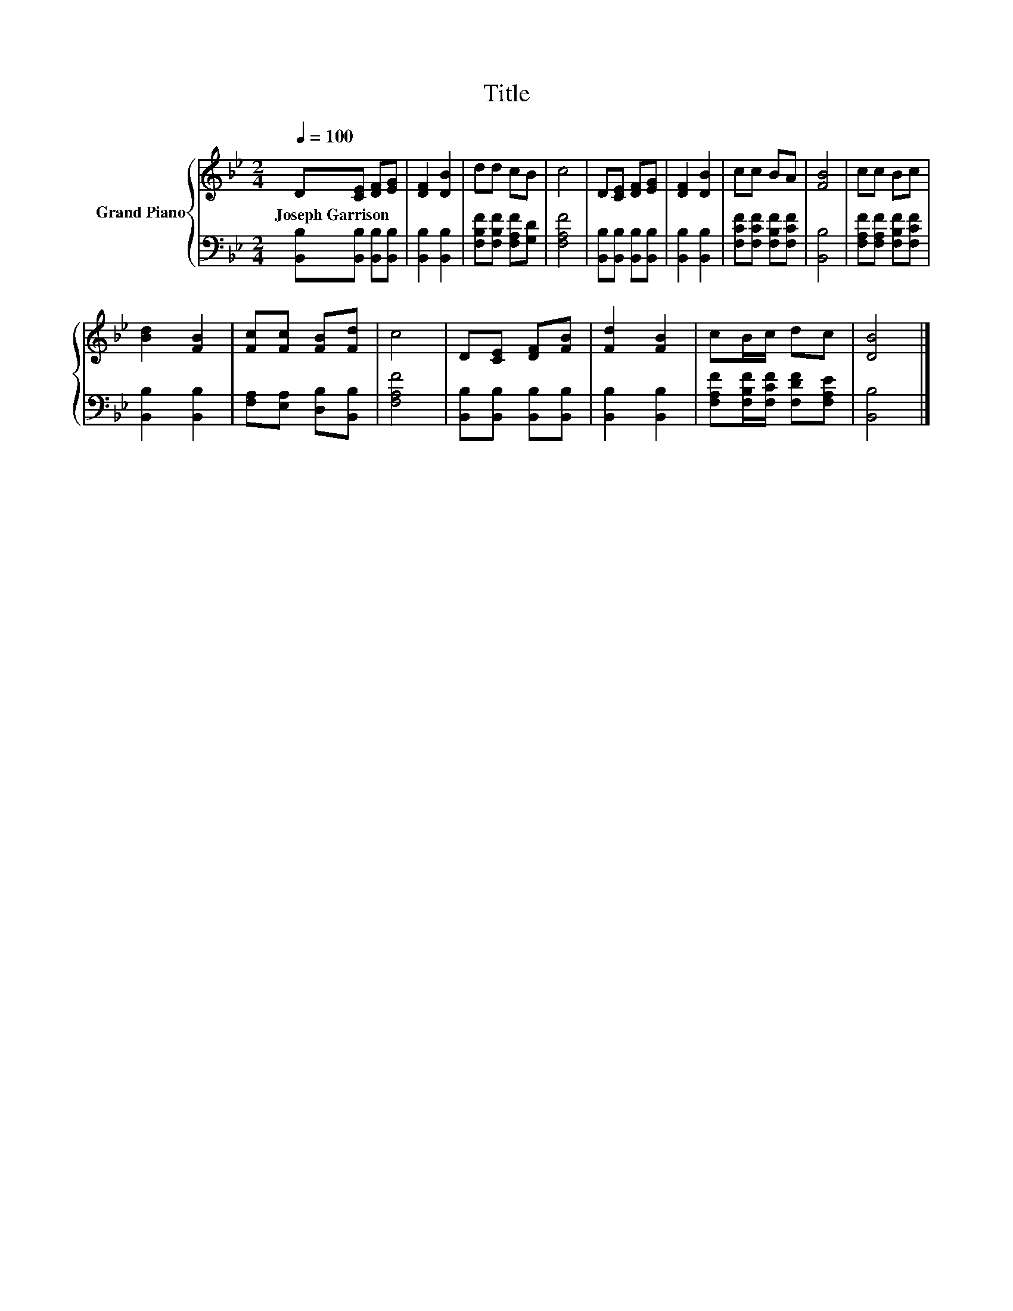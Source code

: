 X:1
T:Title
%%score { 1 | 2 }
L:1/8
Q:1/4=100
M:2/4
K:Bb
V:1 treble nm="Grand Piano"
V:2 bass 
V:1
 D[CE] [DF][EG] | [DF]2 [DB]2 | dd cB | c4 | D[CE] [DF][EG] | [DF]2 [DB]2 | cc BA | [FB]4 | cc Bc | %9
w: Joseph~Garrison * * *|||||||||
 [Bd]2 [FB]2 | [Fc][Fc] [FB][Fd] | c4 | D[CE] [DF][FB] | [Fd]2 [FB]2 | cB/c/ dc | [DB]4 |] %16
w: |||||||
V:2
 [B,,B,][B,,B,] [B,,B,][B,,B,] | [B,,B,]2 [B,,B,]2 | [F,B,F][F,B,F] [F,A,F][G,D] | [F,A,F]4 | %4
 [B,,B,][B,,B,] [B,,B,][B,,B,] | [B,,B,]2 [B,,B,]2 | [F,CF][F,CF] [F,B,F][F,CF] | [B,,B,]4 | %8
 [F,A,F][F,A,F] [F,B,F][F,CF] | [B,,B,]2 [B,,B,]2 | [F,A,][E,A,] [D,B,][B,,B,] | [F,A,F]4 | %12
 [B,,B,][B,,B,] [B,,B,][B,,B,] | [B,,B,]2 [B,,B,]2 | [F,A,F][F,B,F]/[F,CF]/ [F,DF][F,A,E] | %15
 [B,,B,]4 |] %16

